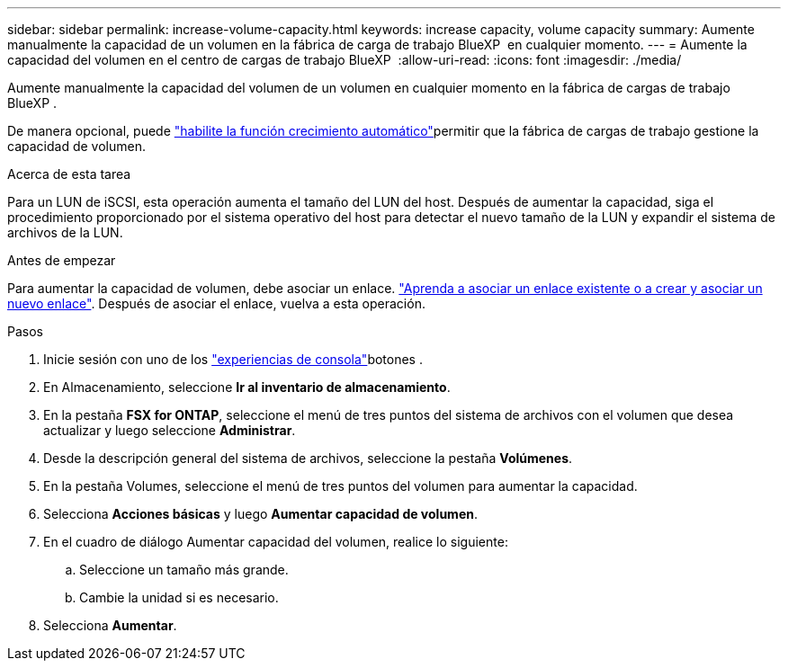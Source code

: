 ---
sidebar: sidebar 
permalink: increase-volume-capacity.html 
keywords: increase capacity, volume capacity 
summary: Aumente manualmente la capacidad de un volumen en la fábrica de carga de trabajo BlueXP  en cualquier momento. 
---
= Aumente la capacidad del volumen en el centro de cargas de trabajo BlueXP 
:allow-uri-read: 
:icons: font
:imagesdir: ./media/


[role="lead"]
Aumente manualmente la capacidad del volumen de un volumen en cualquier momento en la fábrica de cargas de trabajo BlueXP .

De manera opcional, puede link:edit-volume-autogrow.html["habilite la función crecimiento automático"]permitir que la fábrica de cargas de trabajo gestione la capacidad de volumen.

.Acerca de esta tarea
Para un LUN de iSCSI, esta operación aumenta el tamaño del LUN del host. Después de aumentar la capacidad, siga el procedimiento proporcionado por el sistema operativo del host para detectar el nuevo tamaño de la LUN y expandir el sistema de archivos de la LUN.

.Antes de empezar
Para aumentar la capacidad de volumen, debe asociar un enlace. link:https://docs.netapp.com/us-en/workload-fsx-ontap/create-link.html["Aprenda a asociar un enlace existente o a crear y asociar un nuevo enlace"]. Después de asociar el enlace, vuelva a esta operación.

.Pasos
. Inicie sesión con uno de los link:https://docs.netapp.com/us-en/workload-setup-admin/console-experiences.html["experiencias de consola"^]botones .
. En Almacenamiento, seleccione *Ir al inventario de almacenamiento*.
. En la pestaña *FSX for ONTAP*, seleccione el menú de tres puntos del sistema de archivos con el volumen que desea actualizar y luego seleccione *Administrar*.
. Desde la descripción general del sistema de archivos, seleccione la pestaña *Volúmenes*.
. En la pestaña Volumes, seleccione el menú de tres puntos del volumen para aumentar la capacidad.
. Selecciona *Acciones básicas* y luego *Aumentar capacidad de volumen*.
. En el cuadro de diálogo Aumentar capacidad del volumen, realice lo siguiente:
+
.. Seleccione un tamaño más grande.
.. Cambie la unidad si es necesario.


. Selecciona *Aumentar*.

